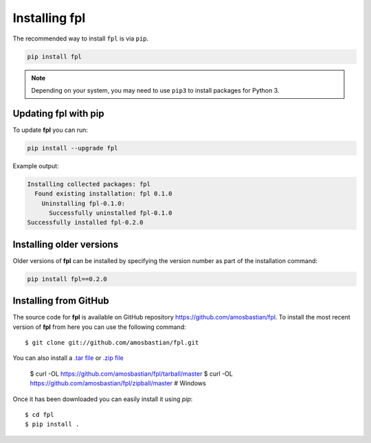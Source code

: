 .. _installation:

Installing **fpl**
==================

The recommended way to install ``fpl`` is via ``pip``.

.. code-block:: bash

   pip install fpl

.. note:: Depending on your system, you may need to use ``pip3`` to install
          packages for Python 3.

Updating **fpl** with pip
-------------------------

To update **fpl** you can run:

.. code-block:: bash

   pip install --upgrade fpl

Example output:

.. code-block:: bash

    Installing collected packages: fpl
      Found existing installation: fpl 0.1.0
        Uninstalling fpl-0.1.0:
          Successfully uninstalled fpl-0.1.0
    Successfully installed fpl-0.2.0

Installing older versions
-------------------------

Older versions of **fpl** can be installed by specifying the version number
as part of the installation command:

.. code-block:: bash

   pip install fpl==0.2.0

Installing from GitHub
----------------------

The source code for **fpl** is available on GitHub repository
`<https://github.com/amosbastian/fpl>`_. To install the most recent
version of **fpl** from here you can use the following command::

    $ git clone git://github.com/amosbastian/fpl.git

You can also install a `.tar file <https://github.com/requests/requests/tarball/master>`_
or `.zip file <https://github.com/requests/requests/tarball/master>`_

    $ curl -OL https://github.com/amosbastian/fpl/tarball/master
    $ curl -OL https://github.com/amosbastian/fpl/zipball/master # Windows

Once it has been downloaded you can easily install it using `pip`::

    $ cd fpl
    $ pip install .

